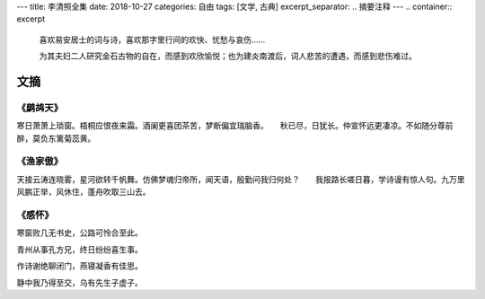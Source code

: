 ---
title: 李清照全集
date: 2018-10-27
categories: 自由
tags: [文学, 古典]
excerpt_separator: .. 摘要注释
---
.. container:: excerpt

    喜欢易安居士的词与诗，喜欢那字里行间的欢快、忧愁与哀伤……

    为其夫妇二人研究金石古物的自在，而感到欢欣愉悦；也为建炎南渡后，词人悲苦的遭遇，而感到悲伤难过。

.. 摘要注释

文摘
----

《鹧鸪天》
~~~~~~~~~~

寒日萧萧上琐窗。梧桐应恨夜来霜。酒阑更喜团茶苦，梦断偏宜瑞脑香。　　秋已尽，日犹长。仲宣怀远更凄凉。不如随分尊前醉，莫负东篱菊蕊黄。

《渔家傲》
~~~~~~~~~~

天接云涛连晓雾，星河欲转千帆舞。仿佛梦魂归帝所，闻天语，殷勤问我归何处？　　我报路长嗟日暮，学诗谩有惊人句。九万里风鹏正举，风休住，蓬舟吹取三山去。

《感怀》
~~~~~~~~

.. compound::

    寒窗败几无书史，公路可怜合至此。

    青州从事孔方兄，终日纷纷喜生事。

    作诗谢绝聊闭门，燕寝凝香有佳思。

    静中我乃得至交，乌有先生子虚子。